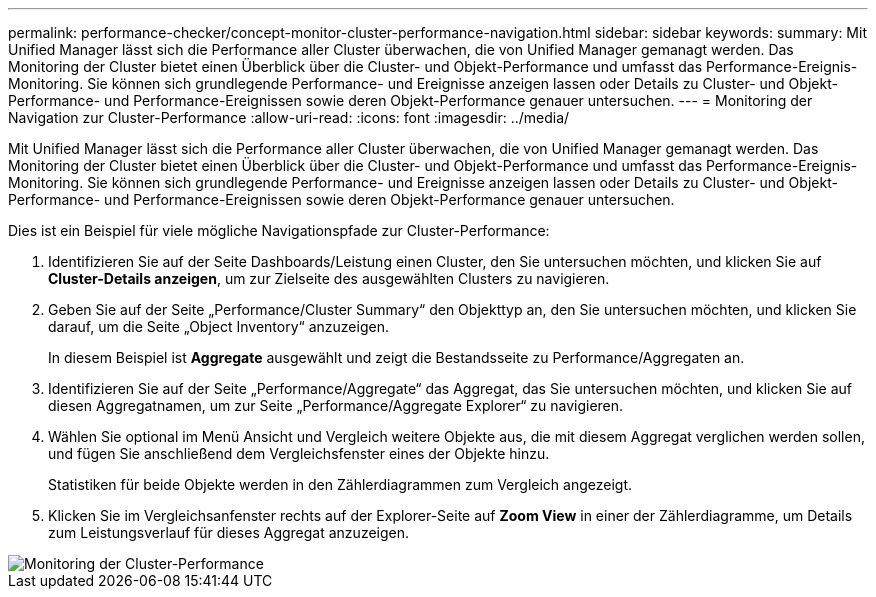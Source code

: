 ---
permalink: performance-checker/concept-monitor-cluster-performance-navigation.html 
sidebar: sidebar 
keywords:  
summary: Mit Unified Manager lässt sich die Performance aller Cluster überwachen, die von Unified Manager gemanagt werden. Das Monitoring der Cluster bietet einen Überblick über die Cluster- und Objekt-Performance und umfasst das Performance-Ereignis-Monitoring. Sie können sich grundlegende Performance- und Ereignisse anzeigen lassen oder Details zu Cluster- und Objekt-Performance- und Performance-Ereignissen sowie deren Objekt-Performance genauer untersuchen. 
---
= Monitoring der Navigation zur Cluster-Performance
:allow-uri-read: 
:icons: font
:imagesdir: ../media/


[role="lead"]
Mit Unified Manager lässt sich die Performance aller Cluster überwachen, die von Unified Manager gemanagt werden. Das Monitoring der Cluster bietet einen Überblick über die Cluster- und Objekt-Performance und umfasst das Performance-Ereignis-Monitoring. Sie können sich grundlegende Performance- und Ereignisse anzeigen lassen oder Details zu Cluster- und Objekt-Performance- und Performance-Ereignissen sowie deren Objekt-Performance genauer untersuchen.

Dies ist ein Beispiel für viele mögliche Navigationspfade zur Cluster-Performance:

. Identifizieren Sie auf der Seite Dashboards/Leistung einen Cluster, den Sie untersuchen möchten, und klicken Sie auf *Cluster-Details anzeigen*, um zur Zielseite des ausgewählten Clusters zu navigieren.
. Geben Sie auf der Seite „Performance/Cluster Summary“ den Objekttyp an, den Sie untersuchen möchten, und klicken Sie darauf, um die Seite „Object Inventory“ anzuzeigen.
+
In diesem Beispiel ist *Aggregate* ausgewählt und zeigt die Bestandsseite zu Performance/Aggregaten an.

. Identifizieren Sie auf der Seite „Performance/Aggregate“ das Aggregat, das Sie untersuchen möchten, und klicken Sie auf diesen Aggregatnamen, um zur Seite „Performance/Aggregate Explorer“ zu navigieren.
. Wählen Sie optional im Menü Ansicht und Vergleich weitere Objekte aus, die mit diesem Aggregat verglichen werden sollen, und fügen Sie anschließend dem Vergleichsfenster eines der Objekte hinzu.
+
Statistiken für beide Objekte werden in den Zählerdiagrammen zum Vergleich angezeigt.

. Klicken Sie im Vergleichsanfenster rechts auf der Explorer-Seite auf *Zoom View* in einer der Zählerdiagramme, um Details zum Leistungsverlauf für dieses Aggregat anzuzeigen.


image::../media/monitor-cluster-performance.gif[Monitoring der Cluster-Performance]
